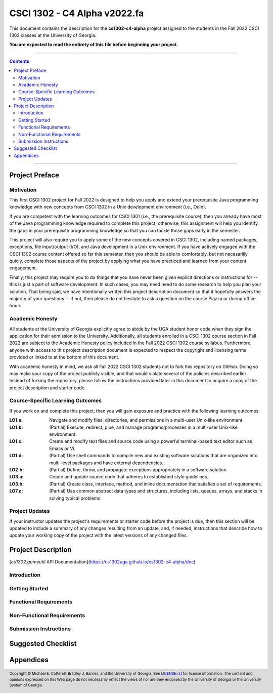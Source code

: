 .. project information
.. |title| replace:: C4 Alpha
.. |slug| replace:: **cs1302-c4-alpha**
.. |semester| replace:: Fall 2022
.. |version| replace:: v2022.fa
.. |server| replace:: Odin

.. notices (need to manually update the urls)
.. |website| image:: https://img.shields.io/badge/cs1302uga.github.io-cs1302--c4--alpha-58becd
   :alt: cs1302uga.github.io/cs1302-c4-alpha
.. _website: https://cs1302uga.github.io/cs1302-c4-alpha/
.. |approved_notice| image:: https://img.shields.io/badge/Approved%20for-Fall%202022-green
   :alt: Approved for: |version|
.. |not_approved_notice| image:: https://img.shields.io/badge/In%20development-Not%20yet%20approved-red
   :alt: In development - Not yet approved

CSCI 1302 - |title| |version|
#############################

.. #|approved_notice|

|not_approved_notice| |website|_

This document contains the description for the |slug| project assigned to the
students in the |semester| CSCI 1302 classes at the University of Georgia.

**You are expected to read the entirety of this file before beginning your project.**

----

.. contents::

----

Project Preface
===============

Motivation
++++++++++

This first CSCI 1302 project for |semester| is designed to help you apply and extend your prerequisite Java
programming knowledge with new concepts from CSCI 1302 in a Unix development environment (i.e., |server|).

If you are competent with the learning outcomes for CSCI 1301 (i.e., the prerequisite course), then you
already have most of the Java programming knowledge required to complete this project; otherwise, this
assignment will help you identify the gaps in your prerequisite programming knowledge so that you can tackle
those gaps early in the semester.

This project will also require you to apply some of the new concepts covered in CSCI 1302, including
named packages, exceptions, file input/output (I/O), and Java development in a Unix environment. If you
have actively engaged with the CSCI 1302 course content offered so far this semester, then you should
be able to comfortably, but not necesarilly quicly, complete those aspects of the project by applying
what you have practiced and learned from your content engagement.

Finally, this project may require you to do things that you have never been given explicit directions
or instructions for -- this is just a part of software development. In such cases, you may need need
to do some research to help you plan your solution. That being said, we have intentionally written this
project description document so that it hopefully answers the majority of your questions -- if not, then
please do not hesitate to ask a question on the course Piazza or during office hours.

Academic Honesty
++++++++++++++++

All students at the University of Georgia explicitly agree to abide by the UGA student honor code
when they sign the application for their admission to the University. Additionally, all
students enrolled in a CSCI 1302 course section in |semester| are subject to the
Academic Honesty policy included in the |semester| CSCI 1302 course syllabus. Furthermore, anyone with
access to this project description document is expected to respect the copyright and licensing
terms provided or linked to at the bottom of this document.

With academic honesty in mind, we ask all |semester| CSCI 1302 students not to fork this repository
on GitHub. Doing so may make your copy of the project publicly visible, and that would violate
several of the policies described earlier. Instead of forking the repository, please follow the
instructions provided later in this document to acquire a copy of the project description and
starter code.

Course-Specific Learning Outcomes
+++++++++++++++++++++++++++++++++

If you work on and complete this project, then you will gain exposure and practice with
the following learning outcomes:

:LO1.a: Navigate and modify files, directories, and permissions in a multi-user Unix-like environment.
:LO1.b: (Partial) Execute, redirect, pipe, and manage programs/processes in a multi-user Unix-like environment.
:LO1.c: Create and modify text files and source code using a powerful terminal-based text editor such as Emacs or Vi.
:LO1.d: (Partial) Use shell commands to compile new and existing software solutions that are organized into multi-level packages and have external dependencies.
:LO2.b: (Partial) Define, throw, and propagate exceptions appropriately in a software solution.
:LO3.a: Create and update source code that adheres to established style guidelines.
:LO3.b: (Partial) Create class, interface, method, and inline documentation that satisfies a set of requirements.
:LO7.c: (Partial) Use common abstract data types and structures, including lists, queues, arrays, and stacks in solving typical problems.

Project Updates
+++++++++++++++

If your instructor updates the project's requirements or starter code before the project is due,
then this section will be updated to include a summary of any changes resulting from an update,
and, if needed, instructions that describe how to update your working copy of the project with
the latest versions of any changed files.

Project Description
===================

[`cs1302.gameutil` API Documentation](https://cs1302uga.github.io/cs1302-c4-alpha/doc)

Introduction
++++++++++++

Getting Started
+++++++++++++++

Functional Requirements
+++++++++++++++++++++++

Non-Functional Requirements
+++++++++++++++++++++++++++

Submission Instructions
+++++++++++++++++++++++

Suggested Checklist
===================

Appendices
==========

.. #############################################################################

.. copyright and license information
.. |copy| unicode:: U+000A9 .. COPYRIGHT SIGN
.. |copyright| replace:: Copyright |copy| Michael E. Cotterell, Bradley J. Barnes, and the University of Georgia.
.. standard footer
.. footer:: |copyright| See `LICENSE.rst <LICENSE.rst>`_ for license information.
            The content and opinions expressed on this Web page do not necessarily
            reflect the views of nor are they endorsed by the University of Georgia or the University
            System of Georgia.
